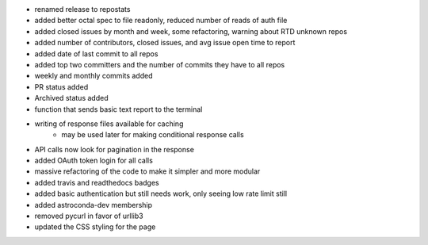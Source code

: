 - renamed release to repostats
- added better octal spec to file readonly, reduced number of reads of auth file
- added closed issues by month and week, some refactoring, warning about RTD unknown repos
- added number of contributors, closed issues, and avg issue open time to report
- added date of last commit to all repos
- added top two committers and the number of commits they have to all repos
- weekly and monthly commits added
- PR status added
- Archived status added
- function that sends basic text report to the terminal
- writing of response files available for caching
    - may be used later for making conditional response calls
- API calls now look for pagination in the response
- added OAuth token login for all calls
- massive refactoring of the code to make it simpler and more modular
- added travis and readthedocs badges
- added basic authentication but still needs work, only seeing low rate limit still
- added astroconda-dev membership
- removed pycurl in favor of urllib3
- updated the CSS styling for the page
